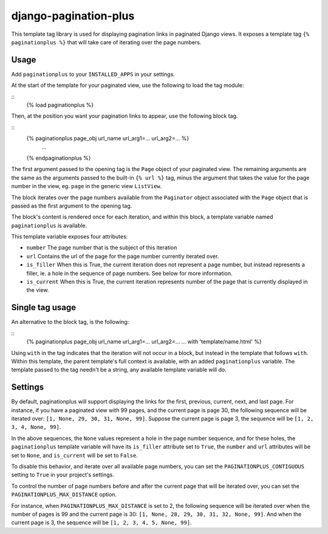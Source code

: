 ======================
django-pagination-plus
======================

This template tag library is used for displaying pagination links in paginated
Django views. It exposes a template tag ``{% paginationplus %}`` that will take
care of iterating over the page numbers.

Usage
-----

Add ``paginationplus`` to your ``INSTALLED_APPS`` in your settings.

At the start of the template for your paginated view, use the following to load
the tag module:

::
    {% load paginationplus %}

Then, at the position you want your pagination links to appear, use the
following block tag.

::
    {% paginationplus page_obj url_name url_arg1=... url_arg2=... %}
        ...
    {% endpaginationplus %}

The first argument passed to the opening tag is the ``Page`` object of your
paginated view. The remaining arguments are the same as the arguments passed to
the built-in ``{% url %}`` tag, minus the argument that takes the value for the
page number in the view, eg. ``page`` in the generic view ``ListView``.

The block iterates over the page numbers available from the ``Paginator`` object
associated with the ``Page`` object that is passed as the first argument to the
opening tag.

The block's content is rendered once for each iteration, and within this block,
a template variable named ``paginationplus`` is available.

This template variable exposes four attributes:

* ``number``
  The page number that is the subject of this iteration
* ``url``
  Contains the url of the page for the page number currently iterated over.
* ``is_filler``
  When this is True, the current iteration does not represent a page number,
  but instead represents a filler, ie. a hole in the sequence of page numbers.
  See below for more information.
* ``is_current``
  When this is True, the current iteration represents number of the page that
  is currently displayed in the view.
  
Single tag usage
----------------

An alternative to the block tag, is the following:

::
    {% paginationplus page_obj url_name url_arg1=... url_arg2=... ... with 'template/name.html' %}

Using ``with`` in the tag indicates that the iteration will not occur in a block,
but instead in the template that follows ``with``. Within this template, the
parent template's full context is available, with an added ``paginationplus``
variable. The template passed to the tag needn't be a string, any available
template variable will do.
    
Settings
--------

By default, paginationplus will support displaying the links for the first,
previous, current, next, and last page. For instance, if you have a paginated
view with 99 pages, and the current page is page 30, the following sequence will
be iterated over: ``[1, None, 29, 30, 31, None, 99]``. Suppose the current page is
page 3, the sequence will be ``[1, 2, 3, 4, None, 99]``.

In the above sequences, the ``None`` values represent a hole in the page number
sequence, and for these holes, the ``paginationplus`` template variable will have
its ``is_filler`` attribute set to ``True``, the ``number`` and ``url`` attributes will
be set to ``None``, and ``is_current`` will be set to ``False``.

To disable this behavior, and iterate over all available page numbers, you can
set the ``PAGINATIONPLUS_CONTIGUOUS`` setting to ``True`` in your project's settings.

To control the number of page numbers before and after the current page that
will be iterated over, you can set the ``PAGINATIONPLUS_MAX_DISTANCE`` option.

For instance, when ``PAGINATIONPLUS_MAX_DISTANCE`` is set to 2, the following
sequence will be iterated over when the number of pages is 99 and the current
page is 30: ``[1, None, 28, 29, 30, 31, 32, None, 99]``. And when the current page is 3,
the sequence will be ``[1, 2, 3, 4, 5, None, 99]``.